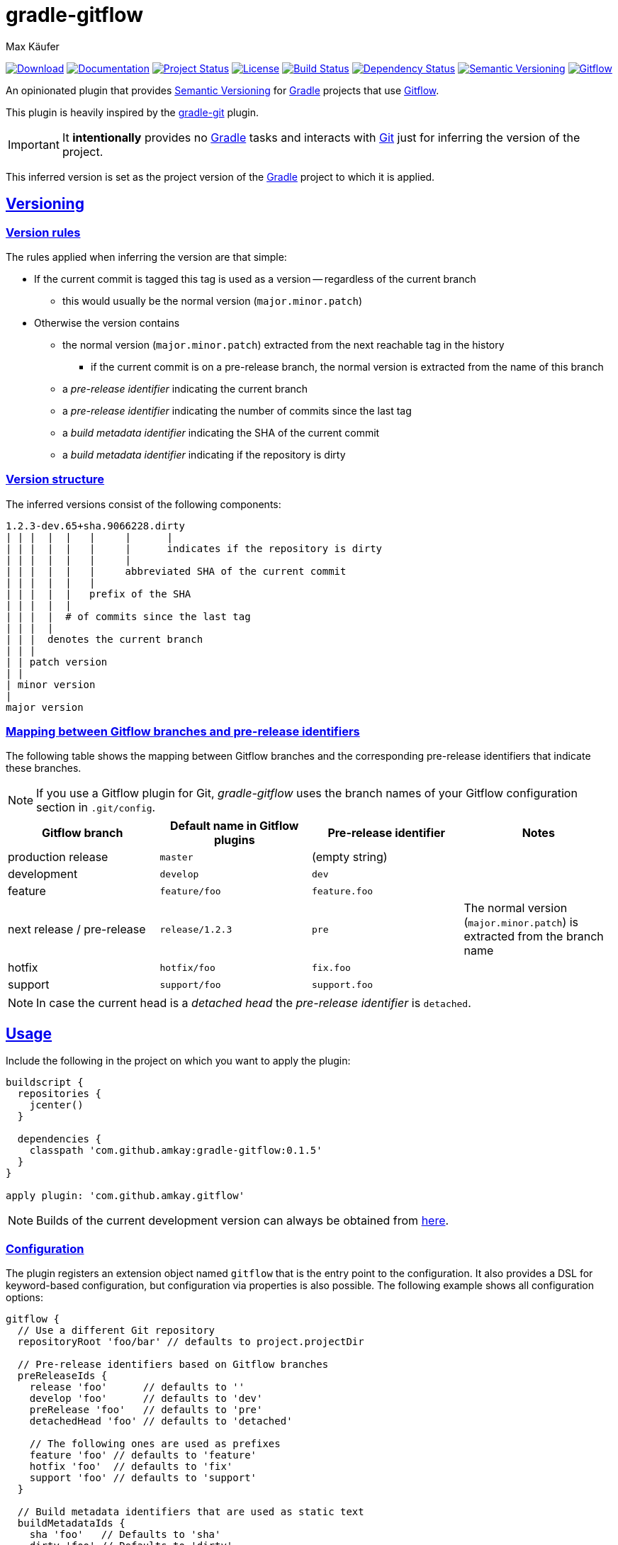 = gradle-gitflow
Max Käufer;
:version: 0.1.5
:doc-version: dev
:doc-path: https://amkay.github.io/gradle-gitflow/develop/doc
:download-version: dev
:download-path: https://github.com/amkay/gradle-gitflow/tree/gh-pages/develop
:doctype: book
:sectanchors:
:sectlinks:
:source-highlighter: highlightjs
:icons: font


image:https://img.shields.io/badge/download-{download-version}-blue.svg["Download", link="{download-path}"]
image:https://img.shields.io/badge/docs-{doc-version}-blue.svg["Documentation", link="{doc-path}/groovydoc"]
image:http://stillmaintained.com/amkay/gradle-gitflow.svg["Project Status", link="https://stillmaintained.com/amkay/gradle-gitflow"]
image:https://img.shields.io/github/license/amkay/gradle-gitflow.svg["License", link="https://github.com/amkay/gradle-gitflow/blob/master/LICENSE.md"]
image:https://travis-ci.org/amkay/gradle-gitflow.svg?branch=develop["Build Status", link="https://travis-ci.org/amkay/gradle-gitflow"]
image:https://www.versioneye.com/user/projects/559c3d97616634001b000e87/badge.svg?style=flat["Dependency Status", link="https://www.versioneye.com/user/projects/559c3d97616634001b000e87"]
image:https://img.shields.io/badge/semver-2.0.0-blue.svg["Semantic Versioning", link="http://semver.org/spec/v2.0.0.html"]
image:https://img.shields.io/badge/git-flow-blue.svg["Gitflow", link="http://nvie.com/posts/a-successful-git-branching-model/"]

An opinionated plugin that provides http://semver.org/[Semantic Versioning] for https://gradle.org/[Gradle] projects that use http://nvie.com/posts/a-successful-git-branching-model/[Gitflow].

This plugin is heavily inspired by the https://github.com/ajoberstar/gradle-git[gradle-git] plugin.

IMPORTANT: It *intentionally* provides no https://gradle.org/[Gradle] tasks and interacts with http://git-scm.com/[Git] just for inferring the version of the project.

This inferred version is set as the project version of the https://gradle.org/[Gradle] project to which it is applied.



[[versioning]]
== Versioning

[[version-rules]]
=== Version rules

The rules applied when inferring the version are that simple:

* If the current commit is tagged this tag is used as a version -- regardless of the current branch
** this would usually be the normal version (`major.minor.patch`)
* Otherwise the version contains
** the normal version (`major.minor.patch`) extracted from the next reachable tag in the history
*** if the current commit is on a pre-release branch, the normal version is extracted from the name of this branch
** a _pre-release identifier_ indicating the current branch
** a _pre-release identifier_ indicating the number of commits since the last tag
** a _build metadata identifier_ indicating the SHA of the current commit
** a _build metadata identifier_ indicating if the repository is dirty


[[version-structure]]
=== Version structure

The inferred versions consist of the following components:

----
1.2.3-dev.65+sha.9066228.dirty
| | |  |  |   |     |      |
| | |  |  |   |     |      indicates if the repository is dirty
| | |  |  |   |     |
| | |  |  |   |     abbreviated SHA of the current commit
| | |  |  |   |
| | |  |  |   prefix of the SHA
| | |  |  |
| | |  |  # of commits since the last tag
| | |  |
| | |  denotes the current branch
| | |
| | patch version
| |
| minor version
|
major version
----


[[branch-identifier-mapping]]
=== Mapping between Gitflow branches and pre-release identifiers

The following table shows the mapping between Gitflow branches and the corresponding pre-release identifiers that indicate these branches.

NOTE: If you use a Gitflow plugin for Git, _gradle-gitflow_ uses the branch names of your Gitflow configuration section in `.git/config`.

|===
| Gitflow branch | Default name in Gitflow plugins | Pre-release identifier | Notes

| production release
| `master`
| (empty string)
|

| development
| `develop`
| `dev`
|

| feature
| `feature/foo`
| `feature.foo`
|

| next release / pre-release
| `release/1.2.3`
| `pre`
| The normal version (`major.minor.patch`) is extracted from the branch name

| hotfix
| `hotfix/foo`
| `fix.foo`
|

| support
| `support/foo`
| `support.foo`
|
|===

NOTE: In case the current head is a _detached head_ the _pre-release identifier_ is `detached`.



[[usage]]
== Usage

Include the following in the project on which you want to apply the plugin:

[source,groovy,subs="attributes"]
----
buildscript {
  repositories {
    jcenter()
  }

  dependencies {
    classpath 'com.github.amkay:gradle-gitflow:{version}'
  }
}

apply plugin: 'com.github.amkay.gitflow'
----

NOTE: Builds of the current development version can always be obtained from https://github.com/amkay/gradle-gitflow/tree/gh-pages/develop[here].


[[configuration]]
=== Configuration

The plugin registers an extension object named `gitflow` that is the entry point to the configuration.
It also provides a DSL for keyword-based configuration, but configuration via properties is also possible.
The following example shows all configuration options:

[source,groovy]
----
gitflow {
  // Use a different Git repository
  repositoryRoot 'foo/bar' // defaults to project.projectDir

  // Pre-release identifiers based on Gitflow branches
  preReleaseIds {
    release 'foo'      // defaults to ''
    develop 'foo'      // defaults to 'dev'
    preRelease 'foo'   // defaults to 'pre'
    detachedHead 'foo' // defaults to 'detached'

    // The following ones are used as prefixes
    feature 'foo' // defaults to 'feature'
    hotfix 'foo'  // defaults to 'fix'
    support 'foo' // defaults to 'support'
  }

  // Build metadata identifiers that are used as static text
  buildMetadataIds {
    sha 'foo'   // Defaults to 'sha'
    dirty 'foo' // Defaults to 'dirty'
  }
}
----


[[additional-functionality]]
=== Additional functionality of the version object

The following additional functionality is provided by the version object that this plugin provides.
You can have a look at the {doc-path}/groovydoc[Groovydoc] documentation for further information.


[[version-type]]
==== Version type

The type of the inferred version is derived from the current branch and corresponds to the branches mentioned in <<branch-identifier-mapping>>.
This can be used in your buildscripts for distinguishing between development and production builds, e.g. for deploying to staging and production as seen in the following example.

[source,groovy]
----
import static com.github.amkay.gradle.gitflow.version.VersionType.*

task deploy << {
    if (version.type == DEVELOP) {
        // Deploy to staging...
    } else if (version.type == RELEASE) {
        // Deploy to production...
    }
}
----

TIP: For additional version types see the `enum` {doc-path}/groovydoc/com/github/amkay/gradle/gitflow/version/VersionType.html[VersionType] in the Groovydoc documentation.
